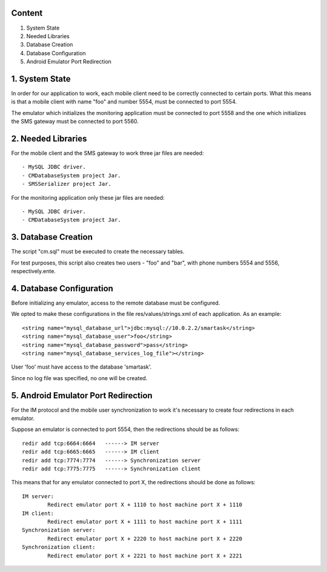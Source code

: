 Content
========

1. System State
2. Needed Libraries
3. Database Creation
4. Database Configuration
5. Android Emulator Port Redirection

1. System State
===============

In order for our application to work, each mobile client need to be correctly connected to certain ports. What this means is that a mobile client with name "foo" and number 5554, must be connected to port 5554.

The emulator which initializes the monitoring application must be connected to port 5558 and the one which initializes the SMS gateway must be connected to port 5560.

2. Needed Libraries
===================

For the mobile client and the SMS gateway to work three jar files are needed::

	- MySQL JDBC driver.
	- CMDatabaseSystem project Jar.
	- SMSSerializer project Jar.

For the monitoring application only these jar files are needed::

	- MySQL JDBC driver.
	- CMDatabaseSystem project Jar.

3. Database Creation
====================

The script "cm.sql" must be executed to create the necessary tables.

For test purposes, this script also creates two users - "foo" and "bar", with phone numbers 5554 and 5556, respectively.ente.

4. Database Configuration
=========================

Before initializing any emulator, access to the remote database must be configured.

We opted to make these configurations in the file res/values/strings.xml of each application. As an example::

	<string name="mysql_database_url">jdbc:mysql://10.0.2.2/smartask</string>
	<string name="mysql_database_user">foo</string>
	<string name="mysql_database_password">pass</string>
	<string name="mysql_database_services_log_file"></string>

User 'foo' must have access to the database 'smartask'.

Since no log file was specified, no one will be created.

5. Android Emulator Port Redirection
====================================

For the IM protocol and the mobile user synchronization to work it's necessary to create four redirections in each emulator.

Suppose an emulator is connected to port 5554, then the redirections should be as follows::

	redir add tcp:6664:6664   ------> IM server
	redir add tcp:6665:6665   ------> IM client
	redir add tcp:7774:7774   ------> Synchronization server
	redir add tcp:7775:7775   ------> Synchronization client

This means that for any emulator connected to port X, the redirections should be done as follows::

	IM server:
	 	Redirect emulator port X + 1110 to host machine port X + 1110
	IM client:
		Redirect emulator port X + 1111 to host machine port X + 1111
	Synchronization server:
		Redirect emulator port X + 2220 to host machine port X + 2220
	Synchronization client:
		Redirect emulator port X + 2221 to host machine port X + 2221